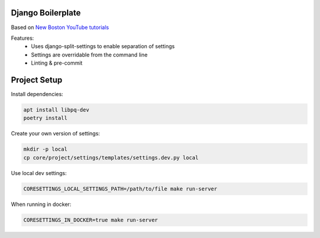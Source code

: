 Django Boilerplate
==================

Based on `New Boston YouTube tutorials <https://youtu.be/DaxcmbWcdTA>`_

Features:
 * Uses django-split-settings to enable separation of settings
 * Settings are overridable from the command line
 * Linting & pre-commit

Project Setup
=============

Install dependencies:

.. code-block::

    apt install libpq-dev
    poetry install


Create your own version of settings:

.. code-block::

    mkdir -p local
    cp core/project/settings/templates/settings.dev.py local

Use local dev settings:

.. code-block::

    CORESETTINGS_LOCAL_SETTINGS_PATH=/path/to/file make run-server

When running in docker:

.. code-block::

    CORESETTINGS_IN_DOCKER=true make run-server
